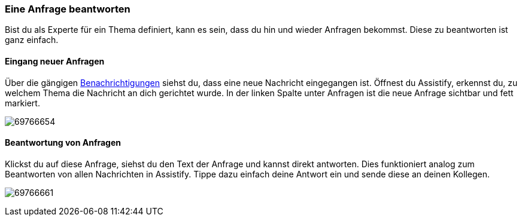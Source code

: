 === Eine Anfrage beantworten

Bist du als Experte für ein Thema definiert, kann es sein, dass du hin
und wieder Anfragen bekommst. Diese zu beantworten ist ganz einfach.

==== Eingang neuer Anfragen

Über die gängigen <<assistify-notifications.adoc#, Benachrichtigungen>> siehst du,
dass eine neue Nachricht eingegangen ist. Öffnest du Assistify, erkennst
du, zu welchem Thema die Nachricht an dich gerichtet wurde. In der
linken Spalte unter Anfragen ist die neue Anfrage sichtbar und fett
markiert.

====
image:attachments/69766662/69766654.png[]
====


==== Beantwortung von Anfragen

Klickst du auf diese Anfrage, siehst du den Text der Anfrage und kannst
direkt antworten. Dies funktioniert analog zum Beantworten von allen
Nachrichten in Assistify. Tippe dazu einfach deine Antwort ein und sende
diese an deinen Kollegen.

====
image:attachments/69766662/69766661.png[]
====
